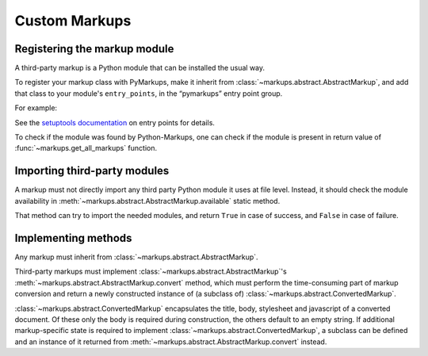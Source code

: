 ==============
Custom Markups
==============

Registering the markup module
=============================

A third-party markup is a Python module that can be installed
the usual way.

To register your markup class with PyMarkups, make it inherit from
:class:`~markups.abstract.AbstractMarkup`, and add that class to
your module's ``entry_points``, in the “pymarkups” entry point group.

For example:

.. code-block:: toml
   :caption: pyproject.toml

   [project.entry-points.pymarkups]
   mymarkup = "mymodule:MyMarkupClass"

See the `setuptools documentation`_ on entry points for details.

To check if the module was found by Python-Markups, one can check
if the module is present in return value of
:func:`~markups.get_all_markups` function.

.. versionchanged:: 3.0
   The custom markups should be registered using the entry points
   mechanism, the ``pymarkups.txt`` file is no longer supported.

.. _`setuptools documentation`: https://setuptools.pypa.io/en/latest/userguide/entry_point.html

Importing third-party modules
=============================

A markup must not directly import any third party Python module it uses
at file level. Instead, it should check the module availability in
:meth:`~markups.abstract.AbstractMarkup.available` static method.

That method can try to import the needed modules, and return ``True`` in
case of success, and ``False`` in case of failure.

Implementing methods
====================

Any markup must inherit from :class:`~markups.abstract.AbstractMarkup`.

Third-party markups must implement :class:`~markups.abstract.AbstractMarkup`'s
:meth:`~markups.abstract.AbstractMarkup.convert` method, which must perform the
time-consuming part of markup conversion and return a newly constructed
instance of (a subclass of) :class:`~markups.abstract.ConvertedMarkup`.

:class:`~markups.abstract.ConvertedMarkup` encapsulates the title, body,
stylesheet and javascript of a converted document. Of these only the body is
required during construction, the others default to an empty string.  If
additional markup-specific state is required to implement
:class:`~markups.abstract.ConvertedMarkup`, a subclass can be defined and an
instance of it returned from :meth:`~markups.abstract.AbstractMarkup.convert`
instead.
